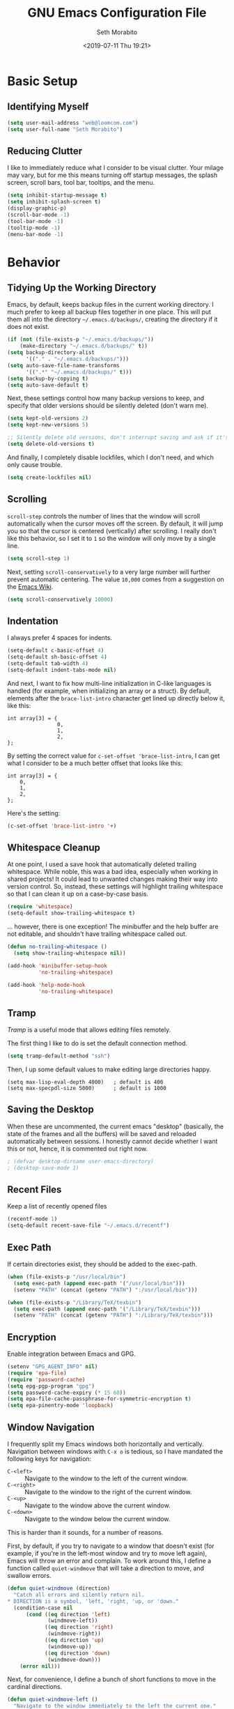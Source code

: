 #+AUTHOR: Seth Morabito
#+EMAIL:  web@loomcom.com
#+TITLE:  GNU Emacs Configuration File
#+DATE:   <2019-07-11 Thu 19:21>
#+OPTIONS: toc:2
#+STARTUP: showall

* Basic Setup

** Identifying Myself

   #+BEGIN_SRC emacs-lisp
     (setq user-mail-address "web@loomcom.com")
     (setq user-full-name "Seth Morabito")
   #+END_SRC

** Reducing Clutter

   I like to immediately reduce what I consider to be visual
   clutter. Your milage may vary, but for me this means turning off
   startup messages, the splash screen, scroll bars, tool bar,
   tooltips, and the menu.

   #+BEGIN_SRC emacs-lisp
     (setq inhibit-startup-message t)
     (setq inhibit-splash-screen t)
     (display-graphic-p)
     (scroll-bar-mode -1)
     (tool-bar-mode -1)
     (tooltip-mode -1)
     (menu-bar-mode -1)
   #+END_SRC

* Behavior

** Tidying Up the Working Directory

   Emacs, by default, keeps backup files in the current working
   directory. I much prefer to keep all backup files together in one
   place. This will put them all into the directory
   =~/.emacs.d/backups/=, creating the directory if it does not exist.

   #+BEGIN_SRC emacs-lisp
     (if (not (file-exists-p "~/.emacs.d/backups/"))
         (make-directory "~/.emacs.d/backups/" t))
     (setq backup-directory-alist
           '(("." . "~/.emacs.d/backups/")))
     (setq auto-save-file-name-transforms
           '((".*" "~/.emacs.d/backups/" t)))
     (setq backup-by-copying t)
     (setq auto-save-default t)
   #+END_SRC

   Next, these settings control how many backup versions to keep, and
   specify that older versions should be silently deleted (don't warn
   me).

   #+BEGIN_SRC emacs-lisp
     (setq kept-old-versions 2)
     (setq kept-new-versions 5)

     ;; Silently delete old versions, don't interrupt saving and ask if it's OK.
     (setq delete-old-versions t)
   #+END_SRC

   And finally, I completely disable lockfiles, which I don't need,
   and which only cause trouble.

   #+BEGIN_SRC emacs-lisp
     (setq create-lockfiles nil)
   #+END_SRC

** Scrolling

   =scroll-step= controls the number of lines that the window will
   scroll automatically when the cursor moves off the screen. By default,
   it will jump you so that the cursor is centered (vertically) after
   scrolling. I really don't like this behavior, so I set it to =1= so
   the window will only move by a single line.

   #+BEGIN_SRC emacs-lisp
     (setq scroll-step 1)
   #+END_SRC

   Next, setting =scroll-conservatively= to a very large number will
   further prevent automatic centering. The value =10,000= comes from
   a suggestion on the [[https://www.emacswiki.org/emacs/SmoothScrolling][Emacs Wiki]].

   #+BEGIN_SRC emacs-lisp
     (setq scroll-conservatively 10000)
   #+END_SRC

** Indentation

   I always prefer 4 spaces for indents.

   #+BEGIN_SRC emacs-lisp
     (setq-default c-basic-offset 4)
     (setq-default sh-basic-offset 4)
     (setq-default tab-width 4)
     (setq-default indent-tabs-mode nil)
   #+END_SRC

   And next, I want to fix how multi-line initialization in C-like
   languages is handled (for example, when initializing an array or a
   struct). By default, elements after the =brace-list-intro=
   character get lined up directly below it, like this:

   #+BEGIN_EXAMPLE
   int array[3] = {
                   0,
                   1,
                   2,
   };
   #+END_EXAMPLE

   By setting the correct value for =c-set-offset 'brace-list-intro=,
   I can get what I consider to be a much better offset that
   looks like this:

   #+BEGIN_EXAMPLE
   int array[3] = {
       0,
       1,
       2,
   };
   #+END_EXAMPLE

   Here's the setting:

   #+BEGIN_SRC emacs-lisp
    (c-set-offset 'brace-list-intro '+)
   #+END_SRC

** Whitespace Cleanup

   At one point, I used a save hook that automatically deleted
   trailing whitespace. While noble, this was a bad idea,
   especially when working in shared projects! It could lead
   to unwanted changes making their way into version control.
   So, instead, these settings will highlight trailing whitespace
   so that I can clean it up on a case-by-case basis.

   #+BEGIN_SRC emacs-lisp
     (require 'whitespace)
     (setq-default show-trailing-whitespace t)
   #+END_SRC

   ... however, there is one exception! The minibuffer
   and the help buffer are not editable, and shouldn't
   have trailing whitespace called out.

   #+BEGIN_SRC emacs-lisp
     (defun no-trailing-whitespace ()
       (setq show-trailing-whitespace nil))

     (add-hook 'minibuffer-setup-hook
               'no-trailing-whitespace)

     (add-hook 'help-mode-hook
               'no-trailing-whitespace)
   #+END_SRC

** Tramp

   /Tramp/ is a useful mode that allows editing files remotely.

   The first thing I like to do is set the default connection method.

   #+BEGIN_SRC emacs-lisp
     (setq tramp-default-method "ssh")
   #+END_SRC

   Then, I up some default values to make editing large directories
   happy.

   #+BEGIN_EXAMPLE
     (setq max-lisp-eval-depth 4000)   ; default is 400
     (setq max-specpdl-size 5000)      ; default is 1000
   #+END_EXAMPLE

** Saving the Desktop

   When these are uncommented, the current emacs "desktop" (basically,
   the state of the frames and all the buffers) will be saved and
   reloaded automatically between sessions. I honestly cannot decide
   whether I want this or not, hence, it is commented out right now.

   #+BEGIN_SRC emacs-lisp
   ; (defvar desktop-dirname user-emacs-directory)
   ; (desktop-save-mode 1)
   #+END_SRC

** Recent Files

   Keep a list of recently opened files

   #+BEGIN_SRC emacs-lisp
     (recentf-mode 1)
     (setq-default recent-save-file "~/.emacs.d/recentf")
   #+END_SRC

** Exec Path

   If certain directories exist, they should be added to the
   exec-path.

   #+BEGIN_SRC emacs-lisp
     (when (file-exists-p "/usr/local/bin")
       (setq exec-path (append exec-path '("/usr/local/bin")))
       (setenv "PATH" (concat (getenv "PATH") ":/usr/local/bin")))

     (when (file-exists-p "/Library/TeX/texbin")
       (setq exec-path (append exec-path '("/Library/TeX/texbin")))
       (setenv "PATH" (concat (getenv "PATH") ":/Library/TeX/texbin")))
   #+END_SRC

** Encryption

   Enable integration between Emacs and GPG.

   #+BEGIN_SRC emacs-lisp
     (setenv "GPG_AGENT_INFO" nil)
     (require 'epa-file)
     (require 'password-cache)
     (setq epg-pgp-program "gpg")
     (setq password-cache-expiry (* 15 60))
     (setq epa-file-cache-passphrase-for-symmetric-encryption t)
     (setq epa-pinentry-mode 'loopback)
   #+END_SRC

** Window Navigation

   I frequently split my Emacs windows both horizontally and
   vertically. Navigation between windows with =C-x o= is tedious, so
   I have mandated the following keys for navigation:

   - =C-<left>= :: Navigate to the window to the left of the current
                   window.
   - =C-<right>= :: Navigate to the window to the right of the current
                    window.
   - =C-<up>= :: Navigate to the window above the current window.
   - =C-<down>= :: Navigate to the window below the current window.

   This is harder than it sounds, for a number of reasons.

   First, by default, if you try to navigate to a window that doesn't
   exist (for example, if you're in the left-most window and try to
   move left again), Emacs will throw an error and complain. To work
   around this, I define a function called =quiet-windmove= that will
   take a direction to move, and swallow errors.

   #+BEGIN_SRC emacs-lisp
    (defun quiet-windmove (direction)
      "Catch all errors and silently return nil.
    ,* DIRECTION is a symbol, 'left, 'right, 'up, or 'down."
      (condition-case nil
          (cond ((eq direction 'left)
                 (windmove-left))
                ((eq direction 'right)
                 (windmove-right))
                ((eq direction 'up)
                 (windmove-up))
                ((eq direction 'down)
                 (windmove-down)))
        (error nil)))
   #+END_SRC

   Next, for convenience, I define a bunch of short functions
   to move in the cardinal directions.

   #+BEGIN_SRC emacs-lisp
    (defun quiet-windmove-left ()
      "Navigate to the window immediately to the left the current one."
      (interactive) (quiet-windmove 'left))

    (defun quiet-windmove-right ()
      "Navigate to the window immediately to the right the current one."
      (interactive) (quiet-windmove 'right))

    (defun quiet-windmove-up ()
      "Navigate to the window immediately above the current one."
      (interactive) (quiet-windmove 'up))

    (defun quiet-windmove-down ()
      "Navigate to the window immediately below the current one."
      (interactive) (quiet-windmove 'down))

   #+END_SRC

   And then, finally, bind the keys to the functions to do the
   movement.

   Again, there's a problem. MacOS, Linux GTK, Linux terminal, and
   Windows all may (or may not) provide different keycodes for
   the arrow keys. Oh boy!

*** MacOS

    #+BEGIN_SRC emacs-lisp
    (global-set-key (read-kbd-macro "M-[ 5 D") 'quiet-windmove-left)
    (global-set-key (read-kbd-macro "M-[ 5 C") 'quiet-windmove-right)
    (global-set-key (read-kbd-macro "M-[ 5 A") 'quiet-windmove-up)
    (global-set-key (read-kbd-macro "M-[ 5 B") 'quiet-windmove-down)
    (global-set-key (read-kbd-macro "M-[ D") 'quiet-windmove-left)
    (global-set-key (read-kbd-macro "M-[ C") 'quiet-windmove-right)
    (global-set-key (read-kbd-macro "M-[ A") 'quiet-windmove-up)
    (global-set-key (read-kbd-macro "M-[ B") 'quiet-windmove-down)
    #+END_SRC

*** Linux Terminal

    #+BEGIN_SRC emacs-lisp
    (global-set-key (read-kbd-macro "M-[ 1 ; 5 D") 'quiet-windmove-left)
    (global-set-key (read-kbd-macro "M-[ 1 ; 5 C") 'quiet-windmove-right)
    (global-set-key (read-kbd-macro "M-[ 1 ; 5 A") 'quiet-windmove-up)
    (global-set-key (read-kbd-macro "M-[ 1 ; 5 B") 'quiet-windmove-down)

    #+END_SRC

*** Linux GTK

    #+BEGIN_SRC emacs-lisp
    ;; Linux GTK as the client
    (global-set-key (kbd "C-<left>")  'quiet-windmove-left)
    (global-set-key (kbd "C-<right>") 'quiet-windmove-right)
    (global-set-key (kbd "C-<up>")    'quiet-windmove-up)
    (global-set-key (kbd "C-<down>")  'quiet-windmove-down)

    #+END_SRC

** Other Key Bindings

*** Shortcut for "Goto Line"

    #+BEGIN_SRC emacs-lisp
    ;; Other global keys
    (global-set-key "\C-xl" 'goto-line)

    #+END_SRC

** Miscellaneous Settings

   Turn off the infernal bell, both visual and audible.

   #+BEGIN_SRC emacs-lisp
     (setq ring-bell-function 'ignore)
   #+END_SRC

   Enable the =upcase-region= function. I still have no idea
   why this is disabled by default.

   #+BEGIN_SRC emacs-lisp
     (put 'upcase-region 'disabled nil)
   #+END_SRC

   Whenever we visit a buffer that has no active edits, but the file
   has changed on disk, automatically reload it.

   #+BEGIN_SRC emacs-lisp
     (global-auto-revert-mode t)
   #+END_SRC

   I'm really not smart sometimes, so I need emacs to warn me when I
   try to quit it.

   #+BEGIN_SRC emacs-lisp
     (setq confirm-kill-emacs 'yes-or-no-p)
   #+END_SRC

   Remote X11 seems to have problems with delete for me (mostly
   XQuartz, I believe), so I force erase to be backspace.

   #+BEGIN_SRC emacs-lisp
     (when (eq window-system 'x)
       (normal-erase-is-backspace-mode 1))
   #+END_SRC

* Appearance

** Theme

   Load the default theme.

   #+BEGIN_SRC emacs-lisp
    (load-theme 'wombat t)
   #+END_SRC

** Default Face

   I have become enamored of the /"Input Mono"/ family of fonts.

   #+BEGIN_SRC emacs-lisp
     (when (member "Input Mono" (font-family-list))
       (set-face-attribute 'default nil
                           :family "Input Mono"
                           :weight 'light
                           :height 120))
   #+END_SRC

** Window Frame

   By default, the Emacs frame (what you or I would call a window)
   title is 'user@host'. I prefer the frame title to show the actual
   name of the currently selected buffer.

   #+BEGIN_SRC emacs-lisp
    (setq-default frame-title-format "%b")
    (setq frame-title-format "%b")
   #+END_SRC

** Face Tweaks

   To make org blocks stand out a bit, I prefer to set some custom
   colors. These may need to be tweaked whenever using a different
   theme.

   #+BEGIN_SRC emacs-lisp
    (set-face-attribute 'org-block nil
                        :background "#000001"
                        :foreground "#ffffff")
   #+END_SRC

   Then I customize a bit more about org-mode.

   #+BEGIN_SRC emacs-lisp
     (set-face-attribute 'org-block-begin-line nil
                         :inherit 'org-meta-line
                         :foreground "gray35")
     (set-face-attribute 'org-block-end-line nil
                         :inherit 'org-meta-line
                         :foreground "gray35")
     (set-face-attribute 'org-document-title nil
                         :foreground "#de935f"
                         :weight 'bold
                         :height 1.0)
     (set-face-attribute 'org-level-1 nil
                         :inherit 'outline-1
                         :underline t
                         :weight 'bold
                         :height 1.6)
   #+END_SRC


** Changing Font Size on the Fly

   By default, you can increase or decrease the font face size in a
   single window with =C-x C-+= or =C-x C--=, respectively.  This is
   fine, but it applies to the /current window only/. I like to map
   =C-+= and =C--= to functions that will change the height of the
   default face in ALL windows.

   First, I create a base function to do the change by a certain
   amount in a certain direction.

   #+BEGIN_SRC emacs-lisp
    (defun change-face-size (dir-func &optional delta)
      "Increase or decrease font size in all frames and windows.

    ,* DIR-FUNC is a direction function (embiggen-default-face) or
      (ensmallen-default-face)
    ,* DELTA is an amount to increase.  By default, the value is 10."
      (progn
        (set-face-attribute
         'default nil :height
         (funcall dir-func (face-attribute 'default :height) delta))))

   #+END_SRC

   Then, I create two little helper functions to bump the size up or
   down.

   #+BEGIN_SRC emacs-lisp
     (defun embiggen-default-face (&optional delta)
       "Increase the default font.

     ,* DELTA is the amount (in point units) to increase the font size.
       If not specified, the dfault is 10."
       (interactive)
       (let ((incr (or delta 10)))
         (change-face-size '+ incr)))

     (defun ensmallen-default-face (&optional delta)
       "Decrease the default font.

     ,* DELTA is the amount (in point units) to decrease the font size.
       If not specified, the default is 10."
       (interactive)
       (let ((incr (or delta 10)))
         (change-face-size '- incr)))
   #+END_SRC

   And, finally, bind those functions to the right keys.

   #+BEGIN_SRC emacs-lisp
    ;; Make fonts bigger and smaller
    (global-set-key (kbd "C-+")  'embiggen-default-face)
    (global-set-key (kbd "C--")  'ensmallen-default-face)
   #+END_SRC

** Shell Colors

   Turn on ANSI colors in the shell.

   #+BEGIN_SRC emacs-lisp
     (autoload 'ansi-color-for-comint-mode-on "ansi-color" nil t)
     (add-hook 'shell-mode-hook 'ansi-color-for-comint-mode-on)
   #+END_SRC

** Line Numbers

   I like to see line numbers in the gutter at all times.

   #+BEGIN_SRC emacs-lisp
     (global-display-line-numbers-mode)
   #+END_SRC

   Furthermore, I like to see /(Line,Column)/ displayed in the modeline.

   #+BEGIN_SRC emacs-lisp
     (setq line-number-mode t)
     (setq column-number-mode t)
   #+END_SRC

** Show the Time

   I like having the day, date, and time displayed in my
   modeline. (Note that it's pointless to display seconds here, since
   the modeline does not automatically update every second, for
   efficiency purposes)

   #+BEGIN_SRC emacs-lisp
     (setq display-time-day-and-date t)
     (display-time-mode 1)
   #+END_SRC

** Line Wrapping

   By default, if a frame has been split horizontally,
   partial windows will not wrap.

   #+BEGIN_SRC emacs-lisp
     (setq truncate-partial-width-windows nil)
   #+END_SRC

** Parentheses

   Whenever the cursor is on a paren, highlight the matching paren.

   #+BEGIN_SRC emacs-lisp
     (show-paren-mode t)
   #+END_SRC

** Mac OS X Specific Tweaks

   GNU Emacs running on recent versions of MacOS in particular exhibit
   some pretty ugly UI elements. Further, I don't like having to use
   the /Option/ key for /Meta/, so I switch things around on the
   keyboard. Note, though, that this block is only evaluated when the
   windowing system is ='ns=, so this won't do anything at all on
   Linux.

   #+BEGIN_SRC emacs-lisp
     (when (eq window-system 'ns)
       (add-to-list 'frameset-filter-alist
                    '(ns-transparent-titlebar . :never))
       (add-to-list 'frameset-filter-alist
                    '(ns-appearance . :never))
       (setq mac-option-modifier 'super
             mac-command-modifier 'meta
             mac-function-modifier 'hyper
             mac-right-option-modifier 'super))
   #+END_SRC

* Packages

** Basic Setup

   Before we begin, add some special folders to the load-path. We'll
   need these for packages that are /not/ installed from ELPA and MELPA.

   #+BEGIN_SRC emacs-lisp
     (add-to-list 'load-path "~/.emacs.d/lisp")
     (add-to-list 'load-path "~/.emacs.d/local")
   #+END_SRC

   Next, require the =package= mode and set up URLs to the package
   archives.

   #+BEGIN_SRC emacs-lisp
     (require 'package)
     ; (setq package-enable-at-startup nil)
     (setq package-archives '(("org" . "https://orgmode.org/elpa/")
                              ("gnu" . "https://elpa.gnu.org/packages/")
                              ("melpa" . "https://melpa.org/packages/")))
   #+END_SRC

   Then, actually initialize things.

   #+BEGIN_SRC emacs-lisp
     (package-initialize)
   #+END_SRC

   And, finally, if the =use-package= package is not installed,
   install it immediately.

   #+BEGIN_SRC emacs-lisp
     (unless (package-installed-p 'use-package)
       (package-refresh-contents)
       (package-install 'use-package))
     (require 'use-package)
   #+END_SRC

** Slime

   Our first package is a little bit of an exception. I don't load
   Slime as a package. Instead, I prefer to load it from Quicklisp, if
   and only if Quicklisp is installed.

   #+BEGIN_SRC emacs-lisp
     (when (file-exists-p (expand-file-name "~/quicklisp/slime-helper.el"))
       (load (expand-file-name "~/quicklisp/slime-helper.el"))
       (defvar inferior-lisp-program "sbcl"))
   #+END_SRC

** Email

   The second package is also a bit of an exception. I read email in
   emacs using =mu4e=, which is installed locally. Since this
   configuration is shared between computers, and not all of my
   computers have =mu4e= installed, this configuration will only be
   applied if =mu4e= is successfully loaded.

   Note, too, that I load mail configuration from the file


   =~/.emacs.d/local/mail-and-news.el=.  This is specifically so that
   I don't have to check my sensitive account information into a
   public source code repository.

   #+BEGIN_SRC emacs-lisp
          (when (and (require 'mu4e nil 'noerror)
                     (file-exists-p
                      (expand-file-name
                       "~/.emacs.d/local/mail-and-news.el")))
            (load "mail-and-news.el")
            ;; Turn on visual-line-mode in mu4e!
            (add-hook 'mu4e-view-mode-hook 'visual-line-mode))
   #+END_SRC

** Org Mode

   Next is =org-mode=, which I use constantly, day in and day out.

   #+BEGIN_SRC emacs-lisp
     (use-package org
       :ensure org-plus-contrib
       :config
       (require 'cl)
       (require 'org-drill)
       (require 'ox-rss)
       (setq org-agenda-tags-column -100)
       (setq org-deadline-warning-days 14)
       (setq org-table-shrunk-column-indicator ""))
   #+END_SRC

   I have a lot of custom configuration for =org-mode=.

*** Org-Babel Language Integration

    I want to be able to support C, Emacs Lisp, and GraphViz blocks in org-babel.

    #+BEGIN_SRC emacs-lisp
      (org-babel-do-load-languages
       'org-babel-load-languages '((C . t)
                                   (emacs-lisp . t)
                                   (dot . t)))
    #+END_SRC

*** Adding YouTube Links

    This block adds a link handler for YouTube links in =org-mode=
    buffers.

    #+BEGIN_SRC emacs-lisp
      (defvar youtube-iframe-format
        (concat "<iframe width=\"440\""
                " height=\"335\""
                " src=\"https://www.youtube.com/embed/%s\""
                " frameborder=\"0\""
                " allowfullscreen>%s</iframe>"))

      (org-link-set-parameters
       "youtube"
       :follow (lambda (id)
                 (browse-url
                  (concat "https://www.youtube.com/embed/" id)))
       :export (lambda (path desc backend)
                 (cl-case backend
                   (html (format youtube-iframe-format
                                 path (or desc "")))
                   (latex (format "\href{%s}{%s}"
                                  path (or desc "video"))))))
    #+END_SRC

*** HTML Export Tweaks

    I prefer to insert periods after section numbers when exporting
    =org-mode= files to HTML. This tweak enables that.

    #+BEGIN_SRC emacs-lisp
      (defun my-html-filter-headline-yesdot (text backend info)
        "Ensure dots in headlines.
      ,* TEXT is the text being exported.
      ,* BACKEND is the backend (e.g. 'html).
      ,* INFO is ignored."
        (when (org-export-derived-backend-p backend 'html)
          (save-match-data
            (when (let ((case-fold-search t))
                    (string-match
                     (rx (group "<span class=\"section-number-" (+ (char digit)) "\">"
                                (+ (char digit ".")))
                         (group "</span>"))
                     text))
              (replace-match "\\1.\\2"
                             t nil text)))))

      (eval-after-load 'ox
        '(progn
           (add-to-list 'org-export-filter-headline-functions
                        'my-html-filter-headline-yesdot)))
    #+END_SRC

*** Display Options

    I turn on Pretty Entities, which allows Emacs, in graphics mode,
    to render unicode symbols, math symbols, and so on. I also set
    a custom ellipsis character that will be shown when sections or
    blocks are collapsed.

    #+BEGIN_SRC emacs-lisp
      (setq org-pretty-entities t
            org-ellipsis "▼")
    #+END_SRC

*** Org Agenda Setup

    I make frequent use of =org-agenda= to track my time.

    I add a quick and easy way to get into =org-agenda= from any
    =org-mode= buffer by pressing =C-c a=.

    #+BEGIN_SRC emacs-lisp
      (add-hook 'org-mode-hook
                (lambda ()
                  (local-set-key
                   (kbd "C-c a") 'org-agenda)))
    #+END_SRC

    Next, I add a custom =org-agenda= command to show the next three
    weeks.

    #+BEGIN_SRC emacs-lisp
      (setq org-agenda-custom-commands
            '(("N" "Next Three Weeks" agenda ""
               ((org-agenda-span 21)
                (org-agenda-start-on-weekday 0)))))
    #+END_SRC

    Then, I define some faces and use them for deadlines
    in =org-agenda=.

    #+BEGIN_SRC emacs-lisp
      (defface deadline-soon-face
        '((t (:foreground "#ff0000"
                          :weight bold
                          :slant italic
                          :underline t))) t)
      (defface deadline-near-face
        '((t (:foreground "#ffa500"
                          :weight bold
                          :slant italic))) t)
      (defface deadline-distant-face
        '((t (:foreground "#ffff00"
                          :weight bold
                          :slant italic))) t)

      (setq org-agenda-deadline-faces
            '((0.75 . deadline-soon-face)
              (0.5  . deadline-near-face)
              (0.25 . deadline-distant-face)
              (0.0  . deadline-distant-face)))
    #+END_SRC

    And finally, I set my =org-todo-keywords= so that I can manage my
    TODO states the way I like to.

    The syntax =@= following a definition indicates that a state needs
    a note with a timestamp, while a =!= indicates that it needs only
    a timestamp.

    The =(a/b)= syntax indicates that action =a= should happen on
    entry, and =b= should happen on exit. For example, =WAIT(w@/!)=
    means that the workflow state =WAIT= can be accessed by the short
    form =w=, and that a timestamp with a note should be recorded on
    entry, but only a timestamp should be recorded on exit.

    The vertical separator =|= separates keywords that need further
    actions from those that are end states.

    #+BEGIN_SRC emacs-lisp
      (setq org-todo-keywords
            '((sequence
               "TODO(t)"
               "NEXT(n)"
               "WAIT(w@/!)"
               "|"
               "DONE(d@)"
               "CANCELED(c@)")))
    #+END_SRC

    And here, as a last step, I can load any additional optional
    =org-agenda= setup I want. This is largely because I use this
    configuration for both my home and my work computers, and my
    home and work workflows are different.

    #+BEGIN_SRC emacs-lisp
      (when (file-exists-p
             (expand-file-name
              "~/.emacs.d/local/org-agenda-setup.el"))
        (load "org-agenda-setup.el"))
    #+END_SRC

*** Export Settings

    This adds support the \LaTeX{} class =koma-article= on \LaTeX{}
    export.

    #+BEGIN_SRC emacs-lisp
      (add-to-list 'org-latex-classes
                   '("koma-article"
                     "\\documentclass{scrartcl}"
                     ("\\section{%s}" . "\\section*{%s}")
                     ("\\subsection{%s}" . "\\subsection*{%s}")
                     ("\\subsubsection{%s}" . "\\subsubsection*{%s}")
                     ("\\paragraph{%s}" . "\\paragraph*{%s}")
                     ("\\subparagraph{%s}" . "\\subparagraph*{%s}")))
    #+END_SRC

** Email Alerts

   #+BEGIN_SRC emacs-lisp
     ;; Enable mu4e alerts
     (use-package mu4e-alert
       :defer t
       :after mu4e
       :config
       (setq mu4e-alert-interesting-mail-query
             "flag:unread AND NOT flag:trashed AND NOT maildir/Spam")
       (mu4e-alert-enable-mode-line-display))
   #+END_SRC

** Scrollbar Replacement

   #+BEGIN_SRC emacs-lisp
     (use-package sml-modeline
       :ensure t
       :init
       (sml-modeline-mode))
   #+END_SRC

** Org Bullets

   #+BEGIN_SRC emacs-lisp
     (use-package org-bullets
       :ensure t
       :commands (org-bullets-mode)
       :init
       (add-hook
        'org-mode-hook
        (lambda () (org-bullets-mode 1))))
   #+END_SRC

** Tab Bar

   #+BEGIN_SRC emacs-lisp
     (use-package tabbar
       :config (tabbar-mode t)
       :ensure t)
   #+END_SRC

** Support for Encrypted Authinfo

   #+BEGIN_SRC emacs-lisp
     (use-package auth-source
       :ensure t
       :config
       (setq auth-sources '("~/.authinfo.gpg")))
   #+END_SRC

** Microsoft Exchange Integration

   At work (but not at home), I connect to an Exchange server
   and integrate my meetings with Emacs. Once again, a local
   configuration allows me to have sensitive information like
   Exchange URLs separate from my main Emacs config.

   #+BEGIN_SRC emacs-lisp
     (use-package excorporate
       :load-path "lisp/excorporate"
       :ensure t
       :after org
       :config
       (when
           (file-exists-p
            (expand-file-name
             "~/.emacs.d/local/excorporate-setup.el"))
         (load "excorporate-setup.el")))
   #+END_SRC

** Ledger Mode

   #+BEGIN_SRC emacs-lisp
     (use-package ledger-mode
       :ensure t)
   #+END_SRC

** GraphViz (dot) Mode

   #+BEGIN_SRC emacs-lisp
     (use-package graphviz-dot-mode
       :ensure t)
   #+END_SRC

** Git Integration

   #+BEGIN_SRC emacs-lisp
     (use-package magit
       :ensure t)
   #+END_SRC

   #+BEGIN_SRC emacs-lisp
     (use-package git-gutter
       :ensure t
       :init
       (global-git-gutter-mode +1))
   #+END_SRC

** Snippets

   Snippets build in support for typing a few keys, pressing tab, and
   getting a complete template inserted into your buffer. I use these
   heavily. In addition to the built-in snippets that come from the
   =yasnippet-snippets= package, I have some custom snippets defined
   in the =snippets= directory.

   #+BEGIN_SRC emacs-lisp
    (use-package yasnippet
      :ensure t
      :diminish yas-minor-mode
      :config
      (add-to-list 'auto-mode-alist '("~/.emacs.d/snippets"))
      (yas-global-mode))

    (use-package yasnippet-snippets
      :ensure t
      :defer t
      :after yasnippet
      :config (yasnippet-snippets-initialize))
   #+END_SRC

** Development Support

   I really like paredit, especially for Lisp, but I don't like the
   default key bindings, so I tweak them heavily. Primarily, the
   problem is that I use =C-<left>= and =C-<right>= to navigate
   between windows in Emacs, so I don't want to use them for
   Paredit. Instead, I remap these to =C-S-<left>= and =C-S-<right>=,
   respectively. One issue is that =<left>= and =<right>= may differ
   depending on the platform I'm on, so there are several alternate
   definitions here to make sure it works on all platforms.  What a
   pain.

   #+BEGIN_SRC emacs-lisp
     (use-package paredit
       :ensure t
       :defer t
       :init
       (autoload 'enable-paredit-mode "paredit" "Structural editing of Lisp")
       (add-hook 'emacs-lisp-mode-hook #'enable-paredit-mode)
       (add-hook 'eval-expression-minibuffer-setup-hook #'enable-paredit-mode)
       (add-hook 'ielm-mode-hook #'enable-paredit-mode)
       (add-hook 'lisp-mode-hook #'enable-paredit-mode)
       (add-hook 'lisp-interaction-mode-hook #'enable-paredit-mode)
       (add-hook 'scheme-mode-hook #'enable-paredit-mode)
       :config
       (define-key paredit-mode-map (kbd "C-<left>") nil)
       (define-key paredit-mode-map (kbd "C-<right>") nil)
       (define-key paredit-mode-map (kbd "C-S-<left>")
         'paredit-forward-barf-sexp)
       (define-key paredit-mode-map (kbd "C-S-<right>")
         'paredit-forward-slurp-sexp)
       (define-key paredit-mode-map (read-kbd-macro "S-M-[ 5 D")
         'paredit-forward-barf-sexp)
       (define-key paredit-mode-map (read-kbd-macro "S-M-[ 5 C")
         'paredit-forward-slurp-sexp)
       (define-key paredit-mode-map (read-kbd-macro "M-[ 1 ; 6 d")
         'paredit-forward-barf-sexp)
       (define-key paredit-mode-map (read-kbd-macro "M-[ 1 ; 6 c")
         'paredit-forward-slurp-sexp)
       (define-key paredit-mode-map (read-kbd-macro "S-M-[ 1 ; 5 D")
         'paredit-forward-barf-sexp)
       (define-key paredit-mode-map (read-kbd-macro "S-M-[ 1 ; 5 C")
         'paredit-forward-slurp-sexp))

   #+END_SRC

   Flycheck enables syntax checking for many different languages.

   #+BEGIN_SRC emacs-lisp
     (use-package flycheck
       :ensure t
       :hook (prog-mode . flycheck-mode))
   #+END_SRC

   Company enables autocompletion.

   #+BEGIN_SRC emacs-lisp
     (use-package company
       :ensure t
       :hook (prog-mode . company-mode)
       :config
       (setq company-idle-delay 1)
       (setq company-tooltip-align-annotations t)
       (setq company-minimum-prefix-length 1))
   #+END_SRC

   CEDET provides a lot of nice support for C and C++ development.

   #+BEGIN_SRC emacs-lisp
     (use-package cedet
       :ensure t
       :init
       (semantic-mode 1)
       (global-semantic-decoration-mode 1)
       (global-semantic-stickyfunc-mode 1)
       (global-semantic-idle-summary-mode 1)
       (global-semantic-idle-local-symbol-highlight-mode 1)
       (global-semantic-highlight-func-mode 1)
       :bind (:map semantic-mode-map
                   ("C-c , >" . semantic-ia-fast-jump)))
   #+END_SRC

   I have a few custom directories that I always want Flycheck to
   search, so I set those here.

   #+BEGIN_SRC emacs-lisp
     (setq flycheck-clang-include-path
           (list
            (expand-file-name "~/Projects/simh/")
            (expand-file-name "~/Projects/simh/3B2/")))
   #+END_SRC

   And finally, LSP adds advanced features for languages and tools
   that have Language Server Protocol support.

   #+BEGIN_SRC emacs-lisp
     (use-package lsp-mode
       :ensure t
       :config (require 'lsp-clients))

     (use-package lsp-ui
       :ensure t)
   #+END_SRC

** Web Development

   Web Mode offers a very nice integrated experience for editing HTML,
   JavaScript, and CSS.

   #+BEGIN_SRC emacs-lisp
     (use-package web-mode
       :ensure t
       :defer t)
   #+END_SRC

   I almost never use PHP, but it's nice to have when you really,
   really need it.

   #+BEGIN_SRC emacs-lisp
     (use-package php-mode
       :ensure t
       :defer t)
   #+END_SRC

   #+BEGIN_SRC emacs-lisp
     (use-package typescript-mode
       :ensure t)
   #+END_SRC

   #+BEGIN_SRC emacs-lisp
     (use-package htmlize
       :ensure t)
   #+END_SRC

** Haskell

   #+BEGIN_SRC emacs-lisp
     (use-package haskell-mode
       :ensure t
       :defer t)
   #+END_SRC

** Rust

   Rust's Cargo configuration files use TOML.

   #+BEGIN_SRC emacs-lisp
     (use-package toml-mode
       :ensure t)
   #+END_SRC

   Next, configure Rust Mode.

   #+BEGIN_SRC emacs-lisp
     (use-package rust-mode
       :ensure t
       :defer t
       :bind (("C-c TAB" . rust-format-buffer))
       ;; Note that the hooks are set up here in an 'init:' block
       ;; intentionally! There is a dependency load order problem
       ;; that prevents these from being 'hook:' calls.
       :init
       (add-hook 'rust-mode-hook #'flycheck-mode)
       :hook
       (prog-mode . electric-pair-mode)
       (rust-mode . lsp)
       :config
       (define-key rust-mode-map (kbd "TAB")
         #'company-indent-or-complete-common)
       (use-package racer
         :ensure t
         :defer t)
       (use-package flycheck
         :ensure t))
   #+END_SRC

   #+BEGIN_SRC emacs-lisp
     (use-package cargo
       :ensure t
       :hook (rust-mode . cargo-minor-mode)
       :after rust-mode
       :config
       (setenv "PATH" (concat (getenv "PATH") ":~/.cargo/bin"))
       (setq exec-path (append exec-path '("~/.cargo/bin"))))
   #+END_SRC

   #+BEGIN_SRC emacs-lisp
     (use-package flycheck-rust
       :ensure t
       :after rust
       :config (add-hook 'flycheck-mode-hook #'flycheck-rust-setup))
   #+END_SRC

** Emacs Helm

   #+BEGIN_SRC emacs-lisp
     (use-package helm
       :ensure t
       :bind (("C-x C-f" . helm-find-files)
              ("C-x f" . helm-recentf)
              ("C-x b" . helm-buffers-list)
              ("M-x" . helm-M-x))
       :config
       (setq helm-candidate-number-limit 50
             helm-fuzzy-matching t
             helm-split-window-inside-p t
             helm-move-to-line-cycle-in-source t
             helm-scroll-amount 8
             helm-echo-input-in-header-line t
             helm-autoresize-max-height 0
             helm-autoresize-min-height 20
             helm-ff-file-name-history-use-recentf t)
       (helm-mode 1))
   #+END_SRC

* Loom Communications Homepage

  I keep my homepage entirely in =org-mode=. Configuration is stored
  mostly in the separate file =loomcom.el=. There is a little bit of
  extra stuff here, however.

  First, I have a few helper functions for publishing.

** Publish the site locally

   =org-publish= has one fatal flaw: It opens a /lot/ of buffers, and
   if =global-git-gutter-mode= or =magit-file-mode= are enabled (as
   they usually are), Emacs grinds to a halt. So, in order to publish
   efficiently, those modes /must/ be turned off. We can turn them
   back on after publishing is complete.

   #+BEGIN_SRC emacs-lisp
    (defun loomcom-publish-local ()
      "Publish my website, but do not push to the server."
      (interactive)
      (remove-hook 'find-file-hooks 'vc-find-file-hook)
      (magit-file-mode -1)
      (global-git-gutter-mode -1)
      (org-publish-all)
      (global-git-gutter-mode +1)
      (magit-file-mode +1)
      (add-hook 'find-file-hooks 'vc-find-file-hook))
   #+END_SRC

** Push published files to the server

   Once files have been published to local disk, they need to be
   rsynced to the server.

   #+BEGIN_SRC emacs-lisp
     (defun loomcom-rsync-www ()
       "Rsync my working directory to my public web directory."
       (interactive)
       (let ((publish-dir (expand-file-name "~/Projects/loomcom/www/"))
             (remote-dir "loomcom.com:/var/www/loomcom/"))
         (when (file-exists-p publish-dir)
           (shell-command
            (format
             "rsync -avz --delete --delete-after %s %s"
             publish-dir
             remote-dir)))))
   #+END_SRC

** Do a complete publishing cycle

   Finally, here's a function that will publish my webpage from start
   to finish.

   #+BEGIN_SRC emacs-lisp
    (defun loomcom-publish ()
      "Publish my website."
      (interactive)
      (loomcom-publish-local)
      (loomcom-rsync-www))
   #+END_SRC

** Miscellaneous Tweaks

   #+BEGIN_SRC emacs-lisp
    (defun loomcom/fix-inline-images ()
      "Redisplay inline images."
      (when org-inline-image-overlays
        (org-redisplay-inline-images)))

    (add-hook 'org-babel-after-execute-hook
              'loomcom/fix-inline-images)
   #+END_SRC

** Load the main config

   #+BEGIN_SRC emacs-lisp
    (load "loomcom.el")
   #+END_SRC

* Frame Placement

  Define a helper function that will center the frame on its display.

  #+BEGIN_SRC emacs-lisp
    (defun center-frame-in-display ()
      (interactive)
      (let* ((col-width (/ (frame-pixel-width) (frame-width)))
         (row-height (/ (frame-pixel-height) (frame-height)))
         (half-width (* (/ (frame-width) 2) col-width))
         (half-height (* (/ (frame-height) 2) row-height))
         (center-x (/ (display-pixel-width) 2))
         (center-y (/ (display-pixel-height) 2)))
    (set-frame-position
     (selected-frame)
     (- center-x half-width)
     (- center-y half-height))))
  #+END_SRC

  Then, resize and center the frame.

  #+BEGIN_SRC emacs-lisp
    (set-frame-width (selected-frame) 98)
    (set-frame-height (selected-frame) 56)
    (center-frame-in-display)
  #+END_SRC
